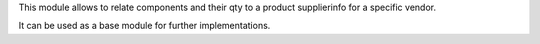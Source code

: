 This module allows to relate components and their qty to a product supplierinfo for a specific vendor.

It can be used as a base module for further implementations.
